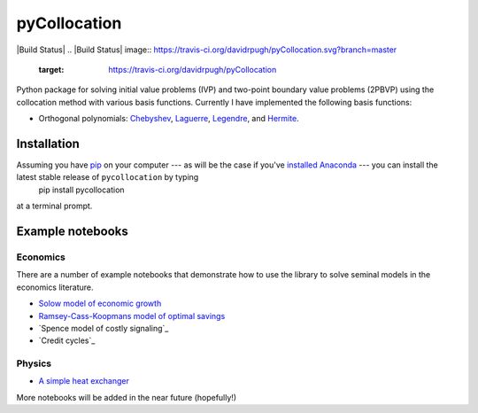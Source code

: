 pyCollocation
=============

|Build Status| |Coverage Status| |Development Status| |Downloads| |DOI|
.. |Build Status| image:: https://travis-ci.org/davidrpugh/pyCollocation.svg?branch=master
   :target: https://travis-ci.org/davidrpugh/pyCollocation
.. |Coverage Status| image:: https://coveralls.io/repos/davidrpugh/pyCollocation/badge.svg?branch=master
   :target: https://coveralls.io/r/davidrpugh/pyCollocation?branch=master
.. |Development Status| image:: https://pypip.in/status/pyCollocation/badge.svg
   :target: https://pypi.python.org/pypi/pyCollocation/
.. |Latest Version] image:: https://pypip.in/version/pyCollocation/badge.svg
   :target: https://pypi.python.org/pypi/pyCollocation/
.. |Downloads| image:: https://pypip.in/download/pyCollocation/badge.svg
   :target: https://pypi.python.org/pypi/pyCollocation/
.. |DOI| image:: https://zenodo.org/badge/doi/10.5281/zenodo.16761.svg
   :target: http://dx.doi.org/10.5281/zenodo.16761

Python package for solving initial value problems (IVP) and two-point boundary value problems (2PBVP) using the collocation method with various basis functions. Currently I have implemented the following basis functions:

* Orthogonal polynomials: Chebyshev_, Laguerre_, Legendre_, and Hermite_.

.. _Chebyshev: http://en.wikipedia.org/wiki/Chebyshev_polynomials
.. _Laguerre: http://en.wikipedia.org/wiki/Laguerre_polynomials
.. _Legendre: http://en.wikipedia.org/wiki/Legendre_polynomials
.. _Hermite: http://en.wikipedia.org/wiki/Hermite_polynomials

Installation
------------
Assuming you have `pip <https://pypi.python.org/pypi/pip>`_ on your computer --- as will be the case if you've `installed Anaconda <http://quant-econ.net/getting_started.html#installing-anaconda>`_ --- you can install the latest stable release of ``pycollocation`` by typing
    pip install pycollocation
at a terminal prompt.

Example notebooks
-----------------

Economics
~~~~~~~~~

There are a number of example notebooks that demonstrate how to use the library to solve seminal models in the economics literature.

- `Solow model of economic growth`_
- `Ramsey-Cass-Koopmans model of optimal savings`_
- `Spence model of costly signaling`_
- `Credit cycles`_

.. _`Solow model of economic growth`: http://nbviewer.ipython.org/github/davidrpugh/pyCollocation/blob/master/examples/solow-model.ipynb
.. _`Ramsey-Cass-Koopmans model of optimal savings`: http://nbviewer.ipython.org/github/davidrpugh/pyCollocation/blob/master/examples/ramsey-model.ipynb
.. `Spence model of costly signaling`: http://nbviewer.ipython.org/github/davidrpugh/pyCollocation/blob/master/examples/spence-model.ipynb
.. `Credit cycles`: http://nbviewer.ipython.org/github/davidrpugh/pyCollocation/blob/master/examples/credit-cycles.ipynb

Physics
~~~~~~~

- `A simple heat exchanger`_ 

.. _`A simple heat exchanger`: http://nbviewer.ipython.org/github/davidrpugh/pyCollocation/blob/master/examples/heat-exchanger.ipynb

More notebooks will be added in the near future (hopefully!)

